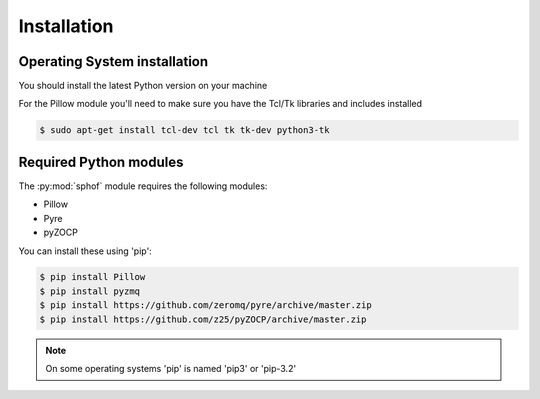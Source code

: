 Installation
------------

.. :note:
   You're machine should come preinstalled with the Sphof module.

Operating System installation
#############################
You should install the latest Python version on your machine

For the Pillow module you'll need to make sure you have the Tcl/Tk
libraries and includes installed

.. code-block:: bash

   $ sudo apt-get install tcl-dev tcl tk tk-dev python3-tk


Required Python modules
#######################

The :py:mod:`sphof` module requires the following modules:

* Pillow
* Pyre
* pyZOCP

You can install these using 'pip':

.. code-block:: bash

   $ pip install Pillow
   $ pip install pyzmq
   $ pip install https://github.com/zeromq/pyre/archive/master.zip
   $ pip install https://github.com/z25/pyZOCP/archive/master.zip

.. note::
   On some operating systems 'pip' is named 'pip3' or 'pip-3.2'

